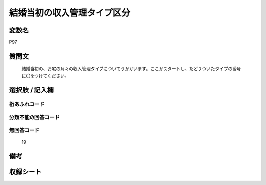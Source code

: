 .. title:: P97
.. rst-cllass:: item
====================================================================================================
結婚当初の収入管理タイプ区分
====================================================================================================

.. rst-class:: varname
変数名
==================

P97

.. rst-class:: question
質問文
==================


   結婚当初の、お宅の月々の収入管理タイプについてうかがいます。ここかスタートし、たどりついたタイプの番号に〇をつけてください。



.. rst-class:: answer
選択肢 / 記入欄
======================

  



.. rst-class:: overflow
桁あふれコード
-------------------------------
  


.. rst-class:: not_available
分類不能の回答コード
-------------------------------------
  


.. rst-class:: not_available
無回答コード
-------------------------------------
  19


.. rst-class:: bikou
備考
==================



.. rst-class:: include_sheet
収録シート
=======================================
.. hlist::
   :columns: 3
   
   
   * p1_4
   
   * p5b_4
   
   * p11c_4
   
   * p16d_4
   
   * p21e_4
   
   


.. index:: P97